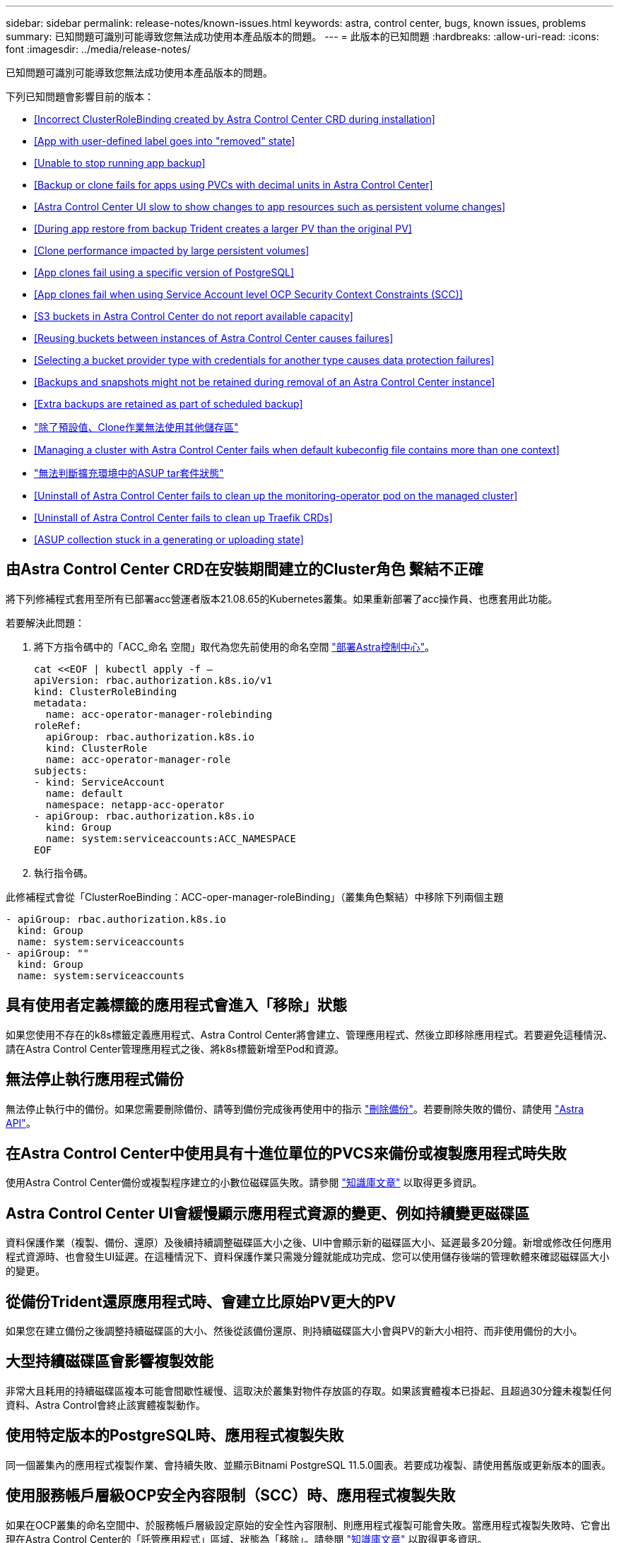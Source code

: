 ---
sidebar: sidebar 
permalink: release-notes/known-issues.html 
keywords: astra, control center, bugs, known issues, problems 
summary: 已知問題可識別可能導致您無法成功使用本產品版本的問題。 
---
= 此版本的已知問題
:hardbreaks:
:allow-uri-read: 
:icons: font
:imagesdir: ../media/release-notes/


已知問題可識別可能導致您無法成功使用本產品版本的問題。

下列已知問題會影響目前的版本：

* <<Incorrect ClusterRoleBinding created by Astra Control Center CRD during installation>>
* <<App with user-defined label goes into "removed" state>>
* <<Unable to stop running app backup>>
* <<Backup or clone fails for apps using PVCs with decimal units in Astra Control Center>>
* <<Astra Control Center UI slow to show changes to app resources such as persistent volume changes>>
* <<During app restore from backup Trident creates a larger PV than the original PV>>
* <<Clone performance impacted by large persistent volumes>>
* <<App clones fail using a specific version of PostgreSQL>>
* <<App clones fail when using Service Account level OCP Security Context Constraints (SCC)>>
* <<S3 buckets in Astra Control Center do not report available capacity>>
* <<Reusing buckets between instances of Astra Control Center causes failures>>
* <<Selecting a bucket provider type with credentials for another type causes data protection failures>>
* <<Backups and snapshots might not be retained during removal of an Astra Control Center instance>>
* <<Extra backups are retained as part of scheduled backup>>
* link:known-issues.html#clone-operation-cant-use-other-buckets-besides-the-default["除了預設值、Clone作業無法使用其他儲存區"]
* <<Managing a cluster with Astra Control Center fails when default kubeconfig file contains more than one context>>
* link:known-issues.html#cant-determine-asup-tar-bundle-status-in-scaled-environment["無法判斷擴充環境中的ASUP tar套件狀態"]
* <<Uninstall of Astra Control Center fails to clean up the monitoring-operator pod on the managed cluster>>
* <<Uninstall of Astra Control Center fails to clean up Traefik CRDs>>
* <<ASUP collection stuck in a generating or uploading state>>




== 由Astra Control Center CRD在安裝期間建立的Cluster角色 繫結不正確

將下列修補程式套用至所有已部署acc營運者版本21.08.65的Kubernetes叢集。如果重新部署了acc操作員、也應套用此功能。

若要解決此問題：

. 將下方指令碼中的「ACC_命名 空間」取代為您先前使用的命名空間 link:../get-started/install_acc.html#install-astra-control-center["部署Astra控制中心"]。
+
[source, cli]
----
cat <<EOF | kubectl apply -f –
apiVersion: rbac.authorization.k8s.io/v1
kind: ClusterRoleBinding
metadata:
  name: acc-operator-manager-rolebinding
roleRef:
  apiGroup: rbac.authorization.k8s.io
  kind: ClusterRole
  name: acc-operator-manager-role
subjects:
- kind: ServiceAccount
  name: default
  namespace: netapp-acc-operator
- apiGroup: rbac.authorization.k8s.io
  kind: Group
  name: system:serviceaccounts:ACC_NAMESPACE
EOF
----
. 執行指令碼。


此修補程式會從「ClusterRoeBinding：ACC-oper-manager-roleBinding」（叢集角色繫結）中移除下列兩個主題

[listing]
----
- apiGroup: rbac.authorization.k8s.io
  kind: Group
  name: system:serviceaccounts
- apiGroup: ""
  kind: Group
  name: system:serviceaccounts
----


== 具有使用者定義標籤的應用程式會進入「移除」狀態

如果您使用不存在的k8s標籤定義應用程式、Astra Control Center將會建立、管理應用程式、然後立即移除應用程式。若要避免這種情況、請在Astra Control Center管理應用程式之後、將k8s標籤新增至Pod和資源。



== 無法停止執行應用程式備份

無法停止執行中的備份。如果您需要刪除備份、請等到備份完成後再使用中的指示 link:../use/protect-apps.html#delete-backups["刪除備份"]。若要刪除失敗的備份、請使用 link:https://docs.netapp.com/us-en/astra-automation-2108/index.html["Astra API"^]。



== 在Astra Control Center中使用具有十進位單位的PVCS來備份或複製應用程式時失敗

使用Astra Control Center備份或複製程序建立的小數位磁碟區失敗。請參閱 link:https://kb.netapp.com/Advice_and_Troubleshooting/Cloud_Services/Astra/Backup_or_clone_may_fail_for_applications_using_PVCs_with_decimal_units_in_Astra_Control_Center["知識庫文章"] 以取得更多資訊。



== Astra Control Center UI會緩慢顯示應用程式資源的變更、例如持續變更磁碟區

資料保護作業（複製、備份、還原）及後續持續調整磁碟區大小之後、UI中會顯示新的磁碟區大小、延遲最多20分鐘。新增或修改任何應用程式資源時、也會發生UI延遲。在這種情況下、資料保護作業只需幾分鐘就能成功完成、您可以使用儲存後端的管理軟體來確認磁碟區大小的變更。



== 從備份Trident還原應用程式時、會建立比原始PV更大的PV

如果您在建立備份之後調整持續磁碟區的大小、然後從該備份還原、則持續磁碟區大小會與PV的新大小相符、而非使用備份的大小。



== 大型持續磁碟區會影響複製效能

非常大且耗用的持續磁碟區複本可能會間歇性緩慢、這取決於叢集對物件存放區的存取。如果該實體複本已掛起、且超過30分鐘未複製任何資料、Astra Control會終止該實體複製動作。



== 使用特定版本的PostgreSQL時、應用程式複製失敗

同一個叢集內的應用程式複製作業、會持續失敗、並顯示Bitnami PostgreSQL 11.5.0圖表。若要成功複製、請使用舊版或更新版本的圖表。



== 使用服務帳戶層級OCP安全內容限制（SCC）時、應用程式複製失敗

如果在OCP叢集的命名空間中、於服務帳戶層級設定原始的安全性內容限制、則應用程式複製可能會失敗。當應用程式複製失敗時、它會出現在Astra Control Center的「託管應用程式」區域、狀態為「移除」。請參閱 https://kb.netapp.com/Advice_and_Troubleshooting/Cloud_Services/Astra/Application_clone_is_failing_for_an_application_in_Astra_Control_Center["知識庫文章"] 以取得更多資訊。



== Astra Control Center中的S3鏟斗未報告可用容量

在備份或複製由Astra Control Center管理的應用程式之前、請先查看ONTAP 資訊庫（英文）或StorageGRID 資訊庫（英文）管理系統中的庫位資訊。



== 重複使用Astra Control Center執行個體之間的儲存區會導致故障

如果您嘗試重複使用另一個或先前安裝Astra Control Center所使用的儲存區、備份與還原將會失敗。您必須使用不同的鏟斗、或是完全清除先前使用過的鏟斗。您無法在Astra Control Center的執行個體之間共用儲存區。



== 選取具有其他類型認證的庫位供應商類型會導致資料保護失敗

新增儲存庫時、請使用該供應商適用的認證資料、選取正確的儲存庫供應商類型。例如、UI接受NetApp ONTAP S3作為StorageGRID 具備支援功能的認證類型、但這會導致所有未來使用此儲存庫的應用程式備份與還原作業失敗。



== 在移除Astra Control Center執行個體期間、可能無法保留備份與快照

如果您擁有評估授權、請務必儲存您的帳戶ID、以免在Astra Control Center故障時發生資料遺失（如果您未傳送ASUP）。



== 額外備份會保留為排程備份的一部分

有時Astra Control Center中的一或多個備份會保留超過備份排程中指定的保留數量。這些額外的備份應作為排程備份的一部分刪除、但不會刪除、而且會陷入「擱置中」狀態。若要解決此問題、 https://docs.netapp.com/us-en/astra-automation-2108/workflows/wf_delete_backup.html["強制刪除"] 額外備份：



== 除了預設值、Clone作業無法使用其他儲存區

在應用程式備份或應用程式還原期間、您可以選擇性地指定庫位ID。不過、應用程式複製作業一律會使用已定義的預設儲存區。沒有選項可變更實體複本的儲存區。如果您想要控制所使用的儲存桶、您也可以選擇 link:../use/manage-buckets.html#edit-a-bucket["變更庫位預設值"] 或執行 link:../use/protect-apps.html#create-a-backup["備份"] 接著是A link:../use/restore-apps.html["還原"] 獨立提供。



== 使用Astra Control Center管理叢集失敗、因為預設的Kbeconfig檔案包含多個內容

您無法在其中使用多個叢集和內容的Kbeconfig。請參閱 link:https://kb.netapp.com/Advice_and_Troubleshooting/Cloud_Services/Astra/Managing_cluster_with_Astra_Control_Center_may_fail_when_using_default_kubeconfig_file_contains_more_than_one_context["知識庫文章"] 以取得更多資訊。



== 無法判斷擴充環境中的ASUP tar套件狀態

在ASUP採樣期間、UI中的套裝組合狀態會報告為「collection」（正在收集）或「done」（單一）。大型環境最多需要一小時的收集時間。ASUP下載期間、套裝組合的網路檔案傳輸速度可能不足、而且下載可能會在15分鐘後逾時、UI中並無任何指示。下載問題取決於ASUP的大小、擴充的叢集大小、以及收集時間是否超過七天限制。



== 解除安裝Astra Control Center無法清除受管理叢集上的監控操作員Pod

如果在卸載Astra Control Center之前未取消管理叢集、您可以使用下列命令手動刪除NetApp監控命名空間和命名空間中的Pod：

.步驟
. 刪除「acc監控」代理程式：
+
[listing]
----
oc delete agents acc-monitoring -n netapp-monitoring
----
+
結果：

+
[listing]
----
agent.monitoring.netapp.com "acc-monitoring" deleted
----
. 刪除命名空間：
+
[listing]
----
oc delete ns netapp-monitoring
----
+
結果：

+
[listing]
----
namespace "netapp-monitoring" deleted
----
. 確認移除的資源：
+
[listing]
----
oc get pods -n netapp-monitoring
----
+
結果：

+
[listing]
----
No resources found in netapp-monitoring namespace.
----
. 確認監控代理程式已移除：
+
[listing]
----
oc get crd|grep agent
----
+
結果範例：

+
[listing]
----
agents.monitoring.netapp.com                     2021-07-21T06:08:13Z
----
. 刪除自訂資源定義（CRD）資訊：
+
[listing]
----
oc delete crds agents.monitoring.netapp.com
----
+
結果：

+
[listing]
----
customresourcedefinition.apiextensions.k8s.io "agents.monitoring.netapp.com" deleted
----




== 解除安裝Astra Control Center無法清除Traefik CRD

您可以手動刪除Traefik客戶需求日：

.步驟
. 確認解除安裝程序未刪除哪些客戶需求日：
+
[listing]
----
kubectl get crds |grep -E 'traefik'
----
+
回應

+
[listing]
----
ingressroutes.traefik.containo.us             2021-06-23T23:29:11Z
ingressroutetcps.traefik.containo.us          2021-06-23T23:29:11Z
ingressrouteudps.traefik.containo.us          2021-06-23T23:29:12Z
middlewares.traefik.containo.us               2021-06-23T23:29:12Z
serverstransports.traefik.containo.us         2021-06-23T23:29:13Z
tlsoptions.traefik.containo.us                2021-06-23T23:29:13Z
tlsstores.traefik.containo.us                 2021-06-23T23:29:14Z
traefikservices.traefik.containo.us           2021-06-23T23:29:15Z
----
. 刪除客戶需求日：
+
[listing]
----
kubectl delete crd ingressroutes.traefik.containo.us ingressroutetcps.traefik.containo.us ingressrouteudps.traefik.containo.us middlewares.traefik.containo.us serverstransports.traefik.containo.us tlsoptions.traefik.containo.us tlsstores.traefik.containo.us traefikservices.traefik.containo.us
----




== ASUP收藏卡在產生或上傳狀態

如果ASUP Pod被中止或重新啟動、則ASUP集合可能會陷入產生或上傳狀態。請執行下列步驟 link:https://docs.netapp.com/us-en/astra-automation-2108/index.html["Astra Control REST API"] 再次致電以啟動手動收集：

[cols="25,75"]
|===
| HTTP方法 | 路徑 


| 貼文 | /Accounts/｛AccountID｝/core / v1/asups 
|===

NOTE: 此API因應措施僅適用於在ASUP啟動後10分鐘以上的情況。



== 如需詳細資訊、請參閱

* link:../release-notes/known-limitations.html["此版本的已知限制"]

